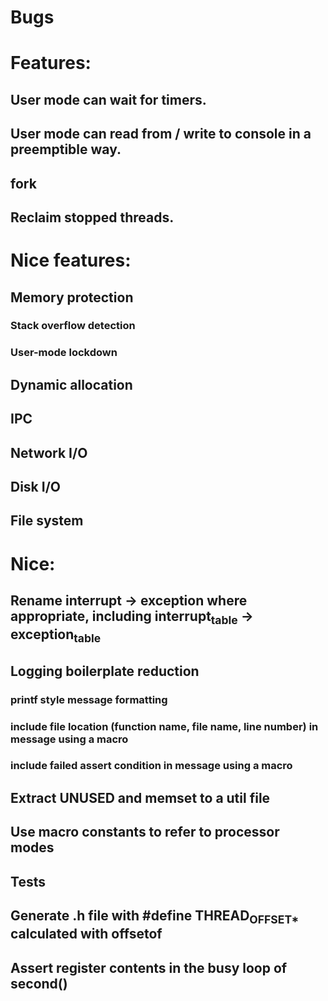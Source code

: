 * Bugs

* Features:
** User mode can wait for timers.
** User mode can read from / write to console in a preemptible way.
** fork
** Reclaim stopped threads.

* Nice features:
** Memory protection
*** Stack overflow detection
*** User-mode lockdown
** Dynamic allocation
** IPC
** Network I/O
** Disk I/O
** File system

* Nice:
** Rename interrupt -> exception where appropriate, including interrupt_table -> exception_table
** Logging boilerplate reduction
*** printf style message formatting
*** include file location (function name, file name, line number) in message using a macro
*** include failed assert condition in message using a macro
** Extract UNUSED and memset to a util file
** Use macro constants to refer to processor modes
** Tests
** Generate .h file with #define THREAD_OFFSET_* calculated with offsetof
** Assert register contents in the busy loop of second()
